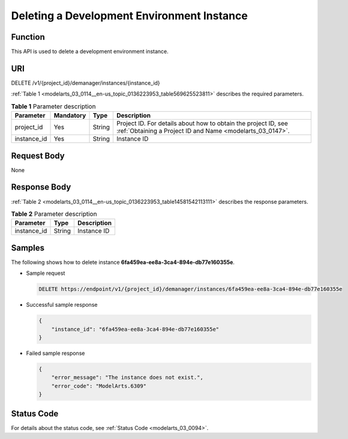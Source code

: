 .. _modelarts_03_0114:

Deleting a Development Environment Instance
===========================================

Function
--------

This API is used to delete a development environment instance.

URI
---

DELETE /v1/{project_id}/demanager/instances/{instance_id}

:ref:`Table 1 <modelarts_03_0114__en-us_topic_0136223953_table569625523811>` describes the required parameters.

.. _modelarts_03_0114__en-us_topic_0136223953_table569625523811:

.. table:: **Table 1** Parameter description

   +-------------+-----------+--------+-----------------------------------------------------------------------------------------------------------------------------+
   | Parameter   | Mandatory | Type   | Description                                                                                                                 |
   +=============+===========+========+=============================================================================================================================+
   | project_id  | Yes       | String | Project ID. For details about how to obtain the project ID, see :ref:`Obtaining a Project ID and Name <modelarts_03_0147>`. |
   +-------------+-----------+--------+-----------------------------------------------------------------------------------------------------------------------------+
   | instance_id | Yes       | String | Instance ID                                                                                                                 |
   +-------------+-----------+--------+-----------------------------------------------------------------------------------------------------------------------------+

Request Body
------------

None

Response Body
-------------

:ref:`Table 2 <modelarts_03_0114__en-us_topic_0136223953_table14581542113111>` describes the response parameters.

.. _modelarts_03_0114__en-us_topic_0136223953_table14581542113111:

.. table:: **Table 2** Parameter description

   =========== ====== ===========
   Parameter   Type   Description
   =========== ====== ===========
   instance_id String Instance ID
   =========== ====== ===========

Samples
-------

The following shows how to delete instance **6fa459ea-ee8a-3ca4-894e-db77e160355e**.

-  Sample request

   .. code-block::

      DELETE https://endpoint/v1/{project_id}/demanager/instances/6fa459ea-ee8a-3ca4-894e-db77e160355e

-  Successful sample response

   .. code-block::

      {
          "instance_id": "6fa459ea-ee8a-3ca4-894e-db77e160355e"
      }

-  Failed sample response

   .. code-block::

      {
          "error_message": "The instance does not exist.",
          "error_code": "ModelArts.6309"
      }

Status Code
-----------

For details about the status code, see :ref:`Status Code <modelarts_03_0094>`.
